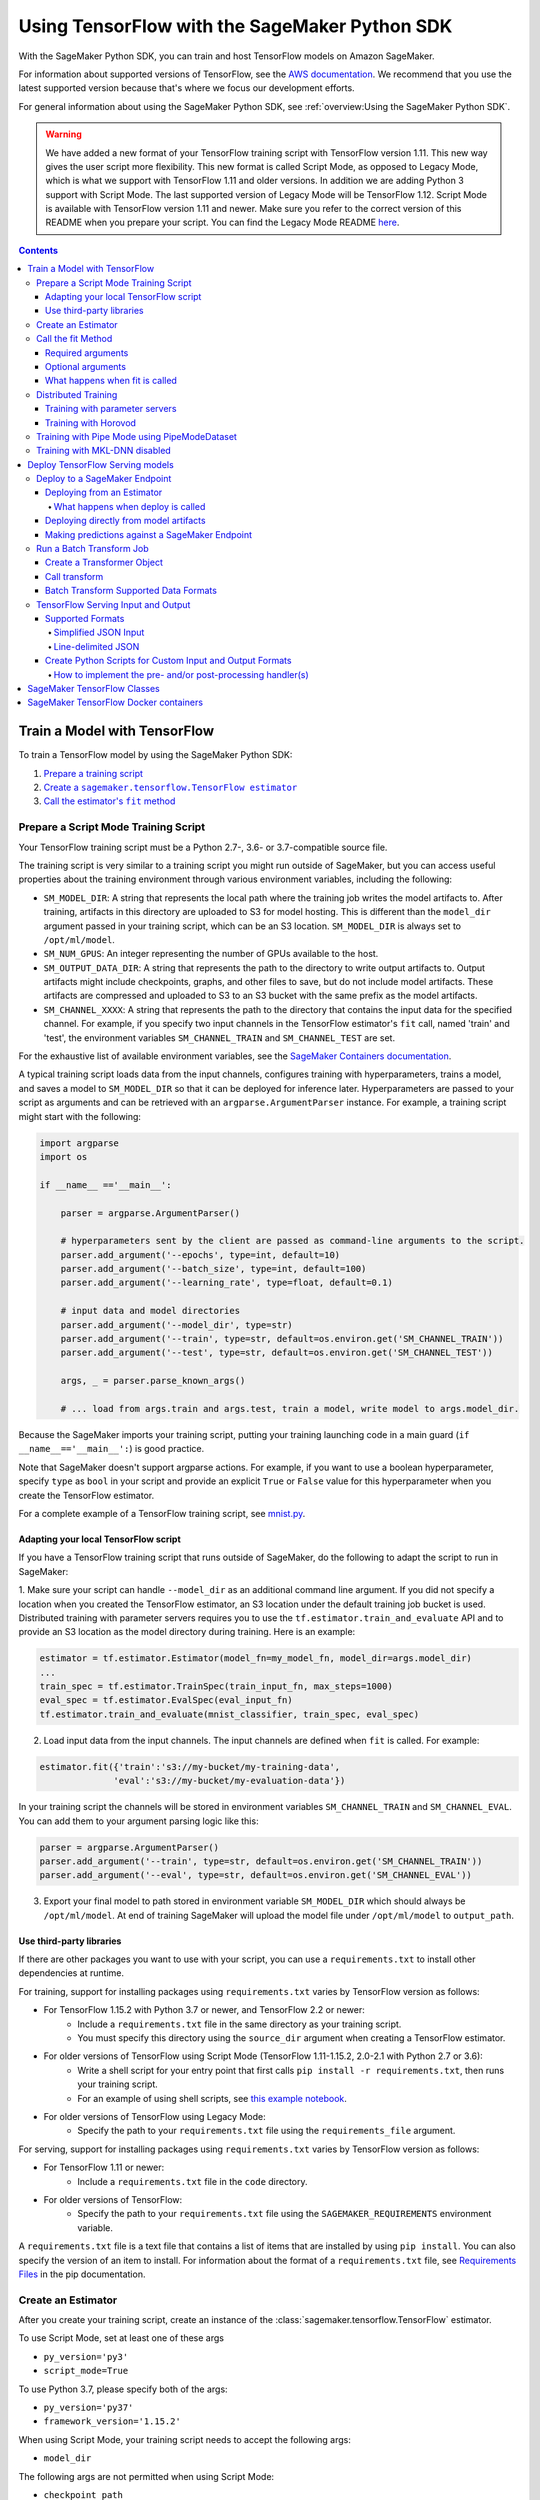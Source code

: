 ##############################################
Using TensorFlow with the SageMaker Python SDK
##############################################

With the SageMaker Python SDK, you can train and host TensorFlow models on Amazon SageMaker.

For information about supported versions of TensorFlow, see the `AWS documentation <https://docs.aws.amazon.com/deep-learning-containers/latest/devguide/deep-learning-containers-images.html>`__.
We recommend that you use the latest supported version because that's where we focus our development efforts.

For general information about using the SageMaker Python SDK, see :ref:`overview:Using the SageMaker Python SDK`.

.. warning::
    We have added a new format of your TensorFlow training script with TensorFlow version 1.11.
    This new way gives the user script more flexibility.
    This new format is called Script Mode, as opposed to Legacy Mode, which is what we support with TensorFlow 1.11 and older versions.
    In addition we are adding Python 3 support with Script Mode.
    The last supported version of Legacy Mode will be TensorFlow 1.12.
    Script Mode is available with TensorFlow version 1.11 and newer.
    Make sure you refer to the correct version of this README when you prepare your script.
    You can find the Legacy Mode README `here <https://github.com/aws/sagemaker-python-sdk/tree/v1.12.0/src/sagemaker/tensorflow#tensorflow-sagemaker-estimators-and-models>`_.

.. contents::

*****************************
Train a Model with TensorFlow
*****************************

To train a TensorFlow model by using the SageMaker Python SDK:

.. |create tf estimator| replace:: Create a ``sagemaker.tensorflow.TensorFlow estimator``
.. _create tf estimator: #create-an-estimator

.. |call fit| replace:: Call the estimator's ``fit`` method
.. _call fit: #call-the-fit-method

1. `Prepare a training script <#prepare-a-script-mode-training-script>`_
2. |create tf estimator|_
3. |call fit|_

Prepare a Script Mode Training Script
=====================================

Your TensorFlow training script must be a Python 2.7-, 3.6- or 3.7-compatible source file.

The training script is very similar to a training script you might run outside of SageMaker, but you can access useful properties about the training environment through various environment variables, including the following:

* ``SM_MODEL_DIR``: A string that represents the local path where the training job writes the model artifacts to.
  After training, artifacts in this directory are uploaded to S3 for model hosting. This is different than the ``model_dir``
  argument passed in your training script, which can be an S3 location. ``SM_MODEL_DIR`` is always set to ``/opt/ml/model``.
* ``SM_NUM_GPUS``: An integer representing the number of GPUs available to the host.
* ``SM_OUTPUT_DATA_DIR``: A string that represents the path to the directory to write output artifacts to.
  Output artifacts might include checkpoints, graphs, and other files to save, but do not include model artifacts.
  These artifacts are compressed and uploaded to S3 to an S3 bucket with the same prefix as the model artifacts.
* ``SM_CHANNEL_XXXX``: A string that represents the path to the directory that contains the input data for the specified channel.
  For example, if you specify two input channels in the TensorFlow estimator's ``fit`` call, named 'train' and 'test', the environment variables ``SM_CHANNEL_TRAIN`` and ``SM_CHANNEL_TEST`` are set.

For the exhaustive list of available environment variables, see the `SageMaker Containers documentation <https://github.com/aws/sagemaker-containers#list-of-provided-environment-variables-by-sagemaker-containers>`_.

A typical training script loads data from the input channels, configures training with hyperparameters, trains a model, and saves a model to ``SM_MODEL_DIR`` so that it can be deployed for inference later.
Hyperparameters are passed to your script as arguments and can be retrieved with an ``argparse.ArgumentParser`` instance.
For example, a training script might start with the following:

.. code:: python

    import argparse
    import os

    if __name__ =='__main__':

        parser = argparse.ArgumentParser()

        # hyperparameters sent by the client are passed as command-line arguments to the script.
        parser.add_argument('--epochs', type=int, default=10)
        parser.add_argument('--batch_size', type=int, default=100)
        parser.add_argument('--learning_rate', type=float, default=0.1)

        # input data and model directories
        parser.add_argument('--model_dir', type=str)
        parser.add_argument('--train', type=str, default=os.environ.get('SM_CHANNEL_TRAIN'))
        parser.add_argument('--test', type=str, default=os.environ.get('SM_CHANNEL_TEST'))

        args, _ = parser.parse_known_args()

        # ... load from args.train and args.test, train a model, write model to args.model_dir.

Because the SageMaker imports your training script, putting your training launching code in a main guard (``if __name__=='__main__':``)
is good practice.

Note that SageMaker doesn't support argparse actions.
For example, if you want to use a boolean hyperparameter, specify ``type`` as ``bool`` in your script and provide an explicit ``True`` or ``False`` value for this hyperparameter when you create the TensorFlow estimator.

For a complete example of a TensorFlow training script, see `mnist.py <https://github.com/awslabs/amazon-sagemaker-examples/blob/master/sagemaker-python-sdk/tensorflow_script_mode_training_and_serving/mnist.py>`__.


Adapting your local TensorFlow script
-------------------------------------

If you have a TensorFlow training script that runs outside of SageMaker, do the following to adapt the script to run in SageMaker:

1. Make sure your script can handle ``--model_dir`` as an additional command line argument. If you did not specify a
location when you created the TensorFlow estimator, an S3 location under the default training job bucket is used.
Distributed training with parameter servers requires you to use the ``tf.estimator.train_and_evaluate`` API and
to provide an S3 location as the model directory during training. Here is an example:

.. code:: python

    estimator = tf.estimator.Estimator(model_fn=my_model_fn, model_dir=args.model_dir)
    ...
    train_spec = tf.estimator.TrainSpec(train_input_fn, max_steps=1000)
    eval_spec = tf.estimator.EvalSpec(eval_input_fn)
    tf.estimator.train_and_evaluate(mnist_classifier, train_spec, eval_spec)

2. Load input data from the input channels. The input channels are defined when ``fit`` is called. For example:

.. code:: python

    estimator.fit({'train':'s3://my-bucket/my-training-data',
                  'eval':'s3://my-bucket/my-evaluation-data'})

In your training script the channels will be stored in environment variables ``SM_CHANNEL_TRAIN`` and
``SM_CHANNEL_EVAL``. You can add them to your argument parsing logic like this:

.. code:: python

    parser = argparse.ArgumentParser()
    parser.add_argument('--train', type=str, default=os.environ.get('SM_CHANNEL_TRAIN'))
    parser.add_argument('--eval', type=str, default=os.environ.get('SM_CHANNEL_EVAL'))

3. Export your final model to path stored in environment variable ``SM_MODEL_DIR`` which should always be
   ``/opt/ml/model``. At end of training SageMaker will upload the model file under ``/opt/ml/model`` to
   ``output_path``.


Use third-party libraries
-------------------------

If there are other packages you want to use with your script, you can use a ``requirements.txt`` to install other dependencies at runtime.

For training, support for installing packages using ``requirements.txt`` varies by TensorFlow version as follows:

- For TensorFlow 1.15.2 with Python 3.7 or newer, and TensorFlow 2.2 or newer:
    - Include a ``requirements.txt`` file in the same directory as your training script.
    - You must specify this directory using the ``source_dir`` argument when creating a TensorFlow estimator.
- For older versions of TensorFlow using Script Mode (TensorFlow 1.11-1.15.2, 2.0-2.1 with Python 2.7 or 3.6):
    - Write a shell script for your entry point that first calls ``pip install -r requirements.txt``, then runs your training script.
    - For an example of using shell scripts, see `this example notebook <https://github.com/awslabs/amazon-sagemaker-examples/blob/master/sagemaker-python-sdk/tensorflow_script_mode_using_shell_commands/tensorflow_script_mode_using_shell_commands.ipynb>`__.
- For older versions of TensorFlow using Legacy Mode:
    - Specify the path to your ``requirements.txt`` file using the ``requirements_file`` argument.

For serving, support for installing packages using ``requirements.txt`` varies by TensorFlow version as follows:

- For TensorFlow 1.11 or newer:
    - Include a ``requirements.txt`` file in the ``code`` directory.
- For older versions of TensorFlow:
    - Specify the path to your ``requirements.txt`` file using the ``SAGEMAKER_REQUIREMENTS`` environment variable.

A ``requirements.txt`` file is a text file that contains a list of items that are installed by using ``pip install``.
You can also specify the version of an item to install.
For information about the format of a ``requirements.txt`` file, see `Requirements Files <https://pip.pypa.io/en/stable/user_guide/#requirements-files>`__ in the pip documentation.


Create an Estimator
===================

After you create your training script, create an instance of the :class:`sagemaker.tensorflow.TensorFlow` estimator.

To use Script Mode, set at least one of these args

- ``py_version='py3'``
- ``script_mode=True``

To use Python 3.7, please specify both of the args:

- ``py_version='py37'``
- ``framework_version='1.15.2'``

When using Script Mode, your training script needs to accept the following args:

- ``model_dir``

The following args are not permitted when using Script Mode:

- ``checkpoint_path``
- ``training_steps``
- ``evaluation_steps``
- ``requirements_file``

.. code:: python

  from sagemaker.tensorflow import TensorFlow

  tf_estimator = TensorFlow(entry_point='tf-train.py', role='SageMakerRole',
                            train_instance_count=1, train_instance_type='ml.p2.xlarge',
                            framework_version='1.12', py_version='py3')
  tf_estimator.fit('s3://bucket/path/to/training/data')

Where the S3 url is a path to your training data within Amazon S3.
The constructor keyword arguments define how SageMaker runs your training script.

For more information about the sagemaker.tensorflow.TensorFlow estimator, see `SageMaker TensorFlow Classes`_.

Call the fit Method
===================

You start your training script by calling the ``fit`` method on a ``TensorFlow`` estimator. ``fit`` takes
both required and optional arguments.

Required arguments
------------------

- ``inputs``: The S3 location(s) of datasets to be used for training. This can take one of two forms:

  - ``str``: An S3 URI, for example ``s3://my-bucket/my-training-data``, which indicates the dataset's location.
  - ``dict[str, str]``: A dictionary mapping channel names to S3 locations, for example ``{'train': 's3://my-bucket/my-training-data/train', 'test': 's3://my-bucket/my-training-data/test'}``
  - ``sagemaker.session.s3_input``: channel configuration for S3 data sources that can provide additional information as well as the path to the training dataset. See `the API docs <https://sagemaker.readthedocs.io/en/stable/inputs.html#sagemaker.inputs.s3_input>`_ for full details.

Optional arguments
------------------

- ``wait (bool)``: Defaults to True, whether to block and wait for the
  training script to complete before returning.
  If set to False, it will return immediately, and can later be attached to.
- ``logs (bool)``: Defaults to True, whether to show logs produced by training
  job in the Python session. Only meaningful when wait is True.
- ``run_tensorboard_locally (bool)``: Defaults to False. If set to True a Tensorboard command will be printed out.
- ``job_name (str)``: Training job name. If not specified, the estimator generates a default job name,
  based on the training image name and current timestamp.

What happens when fit is called
-------------------------------

Calling ``fit`` starts a SageMaker training job. The training job will execute the following.

- Starts ``train_instance_count`` EC2 instances of the type ``train_instance_type``.
- On each instance, it will do the following steps:

  - starts a Docker container optimized for TensorFlow.
  - downloads the dataset.
  - setup up training related environment varialbes
  - setup up distributed training environment if configured to use parameter server
  - starts asynchronous training

If the ``wait=False`` flag is passed to ``fit``, then it returns immediately. The training job continues running
asynchronously. Later, a TensorFlow estimator can be obtained by attaching to the existing training job.
If the training job is not finished, it starts showing the standard output of training and wait until it completes.
After attaching, the estimator can be deployed as usual.

.. code:: python

    tf_estimator.fit(your_input_data, wait=False)
    training_job_name = tf_estimator.latest_training_job.name

    # after some time, or in a separate Python notebook, we can attach to it again.

    tf_estimator = TensorFlow.attach(training_job_name=training_job_name)

Distributed Training
====================

To run your training job with multiple instances in a distributed fashion, set ``train_instance_count``
to a number larger than 1. We support two different types of distributed training, parameter server and Horovod.
The ``distributions`` parameter is used to configure which distributed training strategy to use.

Training with parameter servers
-------------------------------

If you specify parameter_server as the value of the distributions parameter, the container launches a parameter server
thread on each instance in the training cluster, and then executes your training code. You can find more information on
TensorFlow distributed training at `TensorFlow docs <https://www.tensorflow.org/deploy/distributed>`__.
To enable parameter server training:

.. code:: python

  from sagemaker.tensorflow import TensorFlow

  tf_estimator = TensorFlow(entry_point='tf-train.py', role='SageMakerRole',
                            train_instance_count=2, train_instance_type='ml.p2.xlarge',
                            framework_version='1.11', py_version='py3',
                            distributions={'parameter_server': {'enabled': True}})
  tf_estimator.fit('s3://bucket/path/to/training/data')

Training with Horovod
---------------------

Horovod is a distributed training framework based on MPI. Horovod is only available with TensorFlow version ``1.12`` or newer.
You can find more details at `Horovod README <https://github.com/uber/horovod>`__.

The container sets up the MPI environment and executes the ``mpirun`` command enabling you to run any Horovod
training script with Script Mode.

Training with ``MPI`` is configured by specifying following fields in ``distributions``:

- ``enabled (bool)``: If set to ``True``, the MPI setup is performed and ``mpirun`` command is executed.
- ``processes_per_host (int)``: Number of processes MPI should launch on each host. Note, this should not be
  greater than the available slots on the selected instance type. This flag should be set for the multi-cpu/gpu
  training.
- ``custom_mpi_options (str)``:  Any `mpirun` flag(s) can be passed in this field that will be added to the `mpirun`
  command executed by SageMaker to launch distributed horovod training.


In the below example we create an estimator to launch Horovod distributed training with 4 processes on one host:

.. code:: python

    from sagemaker.tensorflow import TensorFlow

    tf_estimator = TensorFlow(entry_point='tf-train.py', role='SageMakerRole',
                              train_instance_count=1, train_instance_type='ml.p3.8xlarge',
                              framework_version='2.1.0', py_version='py3',
                              distributions={
                                  'mpi': {
                                      'enabled': True,
                                      'processes_per_host': 4,
                                      'custom_mpi_options': '--NCCL_DEBUG INFO'
                                  }
                              })
    tf_estimator.fit('s3://bucket/path/to/training/data')


Training with Pipe Mode using PipeModeDataset
=============================================

Amazon SageMaker allows users to create training jobs using Pipe input mode.
With Pipe input mode, your dataset is streamed directly to your training instances instead of being downloaded first.
This means that your training jobs start sooner, finish quicker, and need less disk space.

SageMaker TensorFlow provides an implementation of ``tf.data.Dataset`` that makes it easy to take advantage of Pipe
input mode in SageMaker. You can replace your ``tf.data.Dataset`` with a ``sagemaker_tensorflow.PipeModeDataset`` to
read TFRecords as they are streamed to your training instances.

In your ``entry_point`` script, you can use ``PipeModeDataset`` like a ``Dataset``. In this example, we create a
``PipeModeDataset`` to read TFRecords from the 'training' channel:


.. code:: python

    from sagemaker_tensorflow import PipeModeDataset

    features = {
        'data': tf.FixedLenFeature([], tf.string),
        'labels': tf.FixedLenFeature([], tf.int64),
    }

    def parse(record):
        parsed = tf.parse_single_example(record, features)
        return ({
            'data': tf.decode_raw(parsed['data'], tf.float64)
        }, parsed['labels'])

    def train_input_fn(training_dir, hyperparameters):
        ds = PipeModeDataset(channel='training', record_format='TFRecord')
        ds = ds.repeat(20)
        ds = ds.prefetch(10)
        ds = ds.map(parse, num_parallel_calls=10)
        ds = ds.batch(64)
        return ds


To run training job with Pipe input mode, pass in ``input_mode='Pipe'`` to your TensorFlow Estimator:


.. code:: python

    from sagemaker.tensorflow import TensorFlow

    tf_estimator = TensorFlow(entry_point='tf-train-with-pipemodedataset.py', role='SageMakerRole',
                              training_steps=10000, evaluation_steps=100,
                              train_instance_count=1, train_instance_type='ml.p2.xlarge',
                              framework_version='1.10.0', input_mode='Pipe')

    tf_estimator.fit('s3://bucket/path/to/training/data')


If your TFRecords are compressed, you can train on Gzipped TF Records by passing in ``compression='Gzip'`` to the call to
``fit()``, and SageMaker will automatically unzip the records as data is streamed to your training instances:

.. code:: python

    from sagemaker.session import s3_input

    train_s3_input = s3_input('s3://bucket/path/to/training/data', compression='Gzip')
    tf_estimator.fit(train_s3_input)


You can learn more about ``PipeModeDataset`` in the sagemaker-tensorflow-extensions repository: https://github.com/aws/sagemaker-tensorflow-extensions


Training with MKL-DNN disabled
==============================

SageMaker TensorFlow CPU images use TensorFlow built with Intel® MKL-DNN optimization.

In certain cases you might be able to get a better performance by disabling this optimization
(for example when using small models).

You can disable MKL-DNN optimization for TensorFlow ``1.8.0`` and above by setting two following environment variables:

.. code:: python

    import os

    os.environ['TF_DISABLE_MKL'] = '1'
    os.environ['TF_DISABLE_POOL_ALLOCATOR'] = '1'

********************************
Deploy TensorFlow Serving models
********************************

After a TensorFlow estimator has been fit, it saves a TensorFlow SavedModel in
the S3 location defined by ``output_path``. You can call ``deploy`` on a TensorFlow
estimator to create a SageMaker Endpoint, or you can call ``transformer`` to create a ``Transformer`` that you can use to run a batch transform job.

Your model will be deployed to a TensorFlow Serving-based server. The server provides a super-set of the
`TensorFlow Serving REST API <https://www.tensorflow.org/serving/api_rest>`_.


Deploy to a SageMaker Endpoint
==============================

Deploying from an Estimator
---------------------------

After a TensorFlow estimator has been fit, it saves a TensorFlow
`SavedModel <https://www.tensorflow.org/guide/saved_model>`_ bundle in
the S3 location defined by ``output_path``. You can call ``deploy`` on a TensorFlow
estimator object to create a SageMaker Endpoint:

.. code:: python

  from sagemaker.tensorflow import TensorFlow

  estimator = TensorFlow(entry_point='tf-train.py', ..., train_instance_count=1,
                         train_instance_type='ml.c4.xlarge', framework_version='1.11')

  estimator.fit(inputs)

  predictor = estimator.deploy(initial_instance_count=1,
                               instance_type='ml.c5.xlarge',
                               endpoint_type='tensorflow-serving')


The code block above deploys a SageMaker Endpoint with one instance of the type 'ml.c5.xlarge'.

What happens when deploy is called
^^^^^^^^^^^^^^^^^^^^^^^^^^^^^^^^^^

Calling ``deploy`` starts the process of creating a SageMaker Endpoint. This process includes the following steps.

- Starts ``initial_instance_count`` EC2 instances of the type ``instance_type``.
- On each instance, it will do the following steps:

  - start a Docker container optimized for TensorFlow Serving, see `SageMaker TensorFlow Serving containers <https://github.com/aws/sagemaker-tensorflow-serving-container>`_.
  - start a `TensorFlow Serving` process configured to run your model.
  - start an HTTP server that provides access to TensorFlow Server through the SageMaker InvokeEndpoint API.


When the ``deploy`` call finishes, the created SageMaker Endpoint is ready for prediction requests. The
`Making predictions against a SageMaker Endpoint`_ section will explain how to make prediction requests
against the Endpoint.

Deploying directly from model artifacts
---------------------------------------

If you already have existing model artifacts in S3, you can skip training and deploy them directly to an endpoint:

.. code:: python

  from sagemaker.tensorflow.serving import Model

  model = Model(model_data='s3://mybucket/model.tar.gz', role='MySageMakerRole')

  predictor = model.deploy(initial_instance_count=1, instance_type='ml.c5.xlarge')

Python-based TensorFlow serving on SageMaker has support for `Elastic Inference <https://docs.aws.amazon.com/sagemaker/latest/dg/ei.html>`__, which allows for inference acceleration to a hosted endpoint for a fraction of the cost of using a full GPU instance. In order to attach an Elastic Inference accelerator to your endpoint provide the accelerator type to accelerator_type to your deploy call.

.. code:: python

    from sagemaker.tensorflow.serving import Model

    model = Model(model_data='s3://mybucket/model.tar.gz', role='MySageMakerRole')

    predictor = model.deploy(initial_instance_count=1, instance_type='ml.c5.xlarge', accelerator_type='ml.eia1.medium')

Making predictions against a SageMaker Endpoint
-----------------------------------------------

Once you have the ``Predictor`` instance returned by ``model.deploy(...)`` or ``estimator.deploy(...)``, you
can send prediction requests to your Endpoint.

The following code shows how to make a prediction request:

.. code:: python

  input = {
    'instances': [1.0, 2.0, 5.0]
  }
  result = predictor.predict(input)

The result object will contain a Python dict like this:

.. code:: python

  {
    'predictions': [3.5, 4.0, 5.5]
  }

The formats of the input and the output data correspond directly to the request and response formats
of the ``Predict`` method in the `TensorFlow Serving REST API <https://www.tensorflow.org/serving/api_rest>`_.

If your SavedModel includes the right ``signature_def``, you can also make Classify or Regress requests:

.. code:: python

  # input matches the Classify and Regress API
  input = {
    'signature_name': 'tensorflow/serving/regress',
    'examples': [{'x': 1.0}, {'x': 2.0}]
  }

  result = predictor.regress(input)  # or predictor.classify(...)

  # result contains:
  {
    'results': [3.5, 4.0]
  }

You can include multiple ``instances`` in your predict request (or multiple ``examples`` in
classify/regress requests) to get multiple prediction results in one request to your Endpoint:

.. code:: python

  input = {
    'instances': [
      [1.0, 2.0, 5.0],
      [1.0, 2.0, 5.0],
      [1.0, 2.0, 5.0]
    ]
  }
  result = predictor.predict(input)

  # result contains:
  {
    'predictions': [
      [3.5, 4.0, 5.5],
      [3.5, 4.0, 5.5],
      [3.5, 4.0, 5.5]
    ]
  }

If your application allows request grouping like this, it is **much** more efficient than making separate requests.

See `Deploying to TensorFlow Serving Endpoints <https://github.com/aws/sagemaker-python-sdk/blob/master/src/sagemaker/tensorflow/deploying_tensorflow_serving.rst>` to learn how to deploy your model and make inference requests.

Run a Batch Transform Job
=========================

Batch transform allows you to get inferences for an entire dataset that is stored in an S3 bucket.

For general information about using batch transform with the SageMaker Python SDK, see :ref:`overview:SageMaker Batch Transform`.
For information about SageMaker batch transform, see `Get Inferences for an Entire Dataset with Batch Transform <https://docs.aws.amazon.com/sagemaker/latest/dg/how-it-works-batch.html>` in the AWS documentation.

To run a batch transform job, you first create a ``Transformer`` object, and then call that object's ``transform`` method.

Create a Transformer Object
---------------------------

If you used an estimator to train your model, you can call the ``transformer`` method of the estimator to create a ``Transformer`` object.

For example:

.. code:: python

  bucket = myBucket # The name of the S3 bucket where the results are stored
  prefix = 'batch-results' # The folder in the S3 bucket where the results are stored

  batch_output = 's3://{}/{}/results'.format(bucket, prefix) # The location to store the results

  tf_transformer = tf_estimator.transformer(instance_count=1, instance_type='ml.m4.xlarge', output_path=batch_output)

To use a model trained outside of SageMaker, you can package the model as a SageMaker model, and call the ``transformer`` method of the SageMaker model.

For example:

.. code:: python

  bucket = myBucket # The name of the S3 bucket where the results are stored
  prefix = 'batch-results' # The folder in the S3 bucket where the results are stored

  batch_output = 's3://{}/{}/results'.format(bucket, prefix) # The location to store the results

  tf_transformer = tensorflow_serving_model.transformer(instance_count=1, instance_type='ml.m4.xlarge', output_path=batch_output)

For information about how to package a model as a SageMaker model, see :ref:`overview:BYO Model`.
When you call the ``tranformer`` method, you specify the type and number of instances to use for the batch transform job, and the location where the results are stored in S3.



Call transform
--------------

After you create a ``Transformer`` object, you call that object's ``transform`` method to start a batch transform job.
For example:

.. code:: python

  batch_input = 's3://{}/{}/test/examples'.format(bucket, prefix) # The location of the input dataset

  tf_transformer.transform(data=batch_input, data_type='S3Prefix', content_type='text/csv', split_type='Line')

In the example, the content type is CSV, and each line in the dataset is treated as a record to get a predition for.

Batch Transform Supported Data Formats
--------------------------------------

When you call the ``tranform`` method to start a batch transform job,
you specify the data format by providing a MIME type as the value for the ``content_type`` parameter.

The following content formats are supported without custom intput and output handling:

* CSV - specify ``text/csv`` as the value of the ``content_type`` parameter.
* JSON - specify ``application/json`` as the value of the ``content_type`` parameter.
* JSON lines - specify ``application/jsonlines`` as the value of the ``content_type`` parameter.

For detailed information about how TensorFlow Serving formats these data types for input and output, see :ref:`tensorflow-serving-input-output`.

You can also accept any custom data format by writing input and output functions, and include them in the ``inference.py`` file in your model.
For information, see :ref:`custom-input-output`.


.. _tensorflow-serving-input-output:

TensorFlow Serving Input and Output
===================================

The following sections describe the data formats that TensorFlow Serving endpoints and batch transform jobs accept,
and how to write input and output functions to input and output custom data formats.

Supported Formats
-----------------

SageMaker's TensforFlow Serving endpoints can also accept some additional input formats that are not part of the
TensorFlow REST API, including a simplified json format, line-delimited json objects ("jsons" or "jsonlines"), and
CSV data.

Simplified JSON Input
^^^^^^^^^^^^^^^^^^^^^

The Endpoint will accept simplified JSON input that doesn't match the TensorFlow REST API's Predict request format.
When the Endpoint receives data like this, it will attempt to transform it into a valid
Predict request, using a few simple rules:

- python value, dict, or one-dimensional arrays are treated as the input value in a single 'instance' Predict request.
- multidimensional arrays are treated as a multiple values in a multi-instance Predict request.

Combined with the client-side ``Predictor`` object's JSON serialization, this allows you to make simple
requests like this:

.. code:: python

  input = [
    [1.0, 2.0, 5.0],
    [1.0, 2.0, 5.0]
  ]
  result = predictor.predict(input)

  # result contains:
  {
    'predictions': [
      [3.5, 4.0, 5.5],
      [3.5, 4.0, 5.5]
    ]
  }

Or this:

.. code:: python

  # 'x' must match name of input tensor in your SavedModel graph
  # for models with multiple named inputs, just include all the keys in the input dict
  input = {
    'x': [1.0, 2.0, 5.0]
  }

  # result contains:
  {
    'predictions': [
      [3.5, 4.0, 5.5]
    ]
  }


Line-delimited JSON
^^^^^^^^^^^^^^^^^^^

The Endpoint will accept line-delimited JSON objects (also known as "jsons" or "jsonlines" data).
The Endpoint treats each line as a separate instance in a multi-instance Predict request. To use
this feature from your python code, you need to create a ``Predictor`` instance that does not
try to serialize your input to JSON:

.. code:: python

  # create a Predictor without JSON serialization

  predictor = Predictor('endpoint-name', serializer=None, content_type='application/jsonlines')

  input = '''{'x': [1.0, 2.0, 5.0]}
  {'x': [1.0, 2.0, 5.0]}
  {'x': [1.0, 2.0, 5.0]}'''

  result = predictor.predict(input)

  # result contains:
  {
    'predictions': [
      [3.5, 4.0, 5.5],
      [3.5, 4.0, 5.5],
      [3.5, 4.0, 5.5]
    ]
  }

This feature is especially useful if you are reading data from a file containing jsonlines data.

**CSV (comma-separated values)**

The Endpoint will accept CSV data. Each line is treated as a separate instance. This is a
compact format for representing multiple instances of 1-d array data. To use this feature
from your python code, you need to create a ``Predictor`` instance that can serialize
your input data to CSV format:

.. code:: python

  # create a Predictor with JSON serialization

  predictor = Predictor('endpoint-name', serializer=sagemaker.predictor.csv_serializer)

  # CSV-formatted string input
  input = '1.0,2.0,5.0\n1.0,2.0,5.0\n1.0,2.0,5.0'

  result = predictor.predict(input)

  # result contains:
  {
    'predictions': [
      [3.5, 4.0, 5.5],
      [3.5, 4.0, 5.5],
      [3.5, 4.0, 5.5]
    ]
  }

You can also use python arrays or numpy arrays as input and let the `csv_serializer` object
convert them to CSV, but the client-size CSV conversion is more sophisticated than the
CSV parsing on the Endpoint, so if you encounter conversion problems, try using one of the
JSON options instead.

.. _custom-input-output:

Create Python Scripts for Custom Input and Output Formats
---------------------------------------------------------

You can add your customized Python code to process your input and output data.
This customized Python code must be named ``inference.py`` and specified through the ``entry_point`` parameter:

.. code::

    from sagemaker.tensorflow.serving import Model

    model = Model(entry_point='inference.py',
                  model_data='s3://mybucket/model.tar.gz',
                  role='MySageMakerRole')

How to implement the pre- and/or post-processing handler(s)
^^^^^^^^^^^^^^^^^^^^^^^^^^^^^^^^^^^^^^^^^^^^^^^^^^^^^^^^^^^

Your entry point file must be named ``inference.py`` and should implement
   either a pair of ``input_handler`` and ``output_handler`` functions or
   a single ``handler`` function.
   Note that if ``handler`` function is implemented, ``input_handler``
   and ``output_handler`` are ignored.

To implement pre- and/or post-processing handler(s), use the Context
object that the Python service creates. The Context object is a namedtuple with the following attributes:

-  ``model_name (string)``: the name of the model to use for
   inference. For example, 'half-plus-three'

-  ``model_version (string)``: version of the model. For example, '5'

-  ``method (string)``: inference method. For example, 'predict',
   'classify' or 'regress', for more information on methods, please see
   `Classify and Regress
   API <https://www.tensorflow.org/tfx/serving/api_rest#classify_and_regress_api>`__
   and `Predict
   API <https://www.tensorflow.org/tfx/serving/api_rest#predict_api>`__

-  ``rest_uri (string)``: the TFS REST uri generated by the Python
   service. For example,
   'http://localhost:8501/v1/models/half_plus_three:predict'

-  ``grpc_uri (string)``: the GRPC port number generated by the Python
   service. For example, '9000'

-  ``custom_attributes (string)``: content of
   'X-Amzn-SageMaker-Custom-Attributes' header from the original
   request. For example,
   'tfs-model-name=half*plus*\ three,tfs-method=predict'

-  ``request_content_type (string)``: the original request content type,
   defaulted to 'application/json' if not provided

-  ``accept_header (string)``: the original request accept type,
   defaulted to 'application/json' if not provided

-  ``content_length (int)``: content length of the original request

The following code example implements ``input_handler`` and
``output_handler``. By providing these, the Python service posts the
request to the TFS REST URI with the data pre-processed by ``input_handler``
and passes the response to ``output_handler`` for post-processing.

.. code::

   import json

   def input_handler(data, context):
       """ Pre-process request input before it is sent to TensorFlow Serving REST API
       Args:
           data (obj): the request data, in format of dict or string
           context (Context): an object containing request and configuration details
       Returns:
           (dict): a JSON-serializable dict that contains request body and headers
       """
       if context.request_content_type == 'application/json':
           # pass through json (assumes it's correctly formed)
           d = data.read().decode('utf-8')
           return d if len(d) else ''

       if context.request_content_type == 'text/csv':
           # very simple csv handler
           return json.dumps({
               'instances': [float(x) for x in data.read().decode('utf-8').split(',')]
           })

       raise ValueError('{{"error": "unsupported content type {}"}}'.format(
           context.request_content_type or "unknown"))


   def output_handler(data, context):
       """Post-process TensorFlow Serving output before it is returned to the client.
       Args:
           data (obj): the TensorFlow serving response
           context (Context): an object containing request and configuration details
       Returns:
           (bytes, string): data to return to client, response content type
       """
       if data.status_code != 200:
           raise ValueError(data.content.decode('utf-8'))

       response_content_type = context.accept_header
       prediction = data.content
       return prediction, response_content_type

You might want to have complete control over the request.
For example, you might want to make a TFS request (REST or GRPC) to the first model,
inspect the results, and then make a request to a second model. In this case, implement
the ``handler`` method instead of the ``input_handler`` and ``output_handler`` methods, as demonstrated
in the following code:

.. code::

   import json
   import requests


   def handler(data, context):
       """Handle request.
       Args:
           data (obj): the request data
           context (Context): an object containing request and configuration details
       Returns:
           (bytes, string): data to return to client, (optional) response content type
       """
       processed_input = _process_input(data, context)
       response = requests.post(context.rest_uri, data=processed_input)
       return _process_output(response, context)


   def _process_input(data, context):
       if context.request_content_type == 'application/json':
           # pass through json (assumes it's correctly formed)
           d = data.read().decode('utf-8')
           return d if len(d) else ''

       if context.request_content_type == 'text/csv':
           # very simple csv handler
           return json.dumps({
               'instances': [float(x) for x in data.read().decode('utf-8').split(',')]
           })

       raise ValueError('{{"error": "unsupported content type {}"}}'.format(
           context.request_content_type or "unknown"))


   def _process_output(data, context):
       if data.status_code != 200:
           raise ValueError(data.content.decode('utf-8'))

       response_content_type = context.accept_header
       prediction = data.content
       return prediction, response_content_type

You can also bring in external dependencies to help with your data
processing. There are 2 ways to do this:

1. If your model archive contains ``code/requirements.txt``, the container will install the Python dependencies at runtime using ``pip install -r``.

.. code::

    from sagemaker.tensorflow.serving import Model

    model = Model(entry_point='inference.py',
                  dependencies=['requirements.txt'],
                  model_data='s3://mybucket/model.tar.gz',
                  role='MySageMakerRole')


2. If you are working in a network-isolation situation or if you don't
   want to install dependencies at runtime every time your endpoint starts or a batch
   transform job runs, you might want to put
   pre-downloaded dependencies under a ``lib`` directory and this
   directory as dependency. The container adds the modules to the Python
   path. Note that if both ``lib`` and ``requirements.txt``
   are present in the model archive, the ``requirements.txt`` is ignored:

.. code::

    from sagemaker.tensorflow.serving import Model

    model = Model(entry_point='inference.py',
                  dependencies=['/path/to/folder/named/lib'],
                  model_data='s3://mybucket/model.tar.gz',
                  role='MySageMakerRole')

For more information, see: https://github.com/aws/sagemaker-tensorflow-serving-container#prepost-processing

****************************
SageMaker TensorFlow Classes
****************************

For information about the different TensorFlow-related classes in the SageMaker Python SDK, see https://sagemaker.readthedocs.io/en/stable/sagemaker.tensorflow.html.

**************************************
SageMaker TensorFlow Docker containers
**************************************

For information about the SageMaker TensorFlow containers, see:

- `SageMaker TensorFlow training toolkit <https://github.com/aws/sagemaker-tensorflow-container>`_
- `SageMaker TensorFlow serving toolkit <https://github.com/aws/sagemaker-tensorflow-serving-container>`_
- `Deep Learning Container (DLC) Dockerfiles for TensorFlow <https://github.com/aws/deep-learning-containers/tree/master/tensorflow>`_
- `Deep Learning Container (DLC) Images <https://docs.aws.amazon.com/deep-learning-containers/latest/devguide/deep-learning-containers-images.html>`_ and `release notes <https://docs.aws.amazon.com/deep-learning-containers/latest/devguide/dlc-release-notes.html>`_
